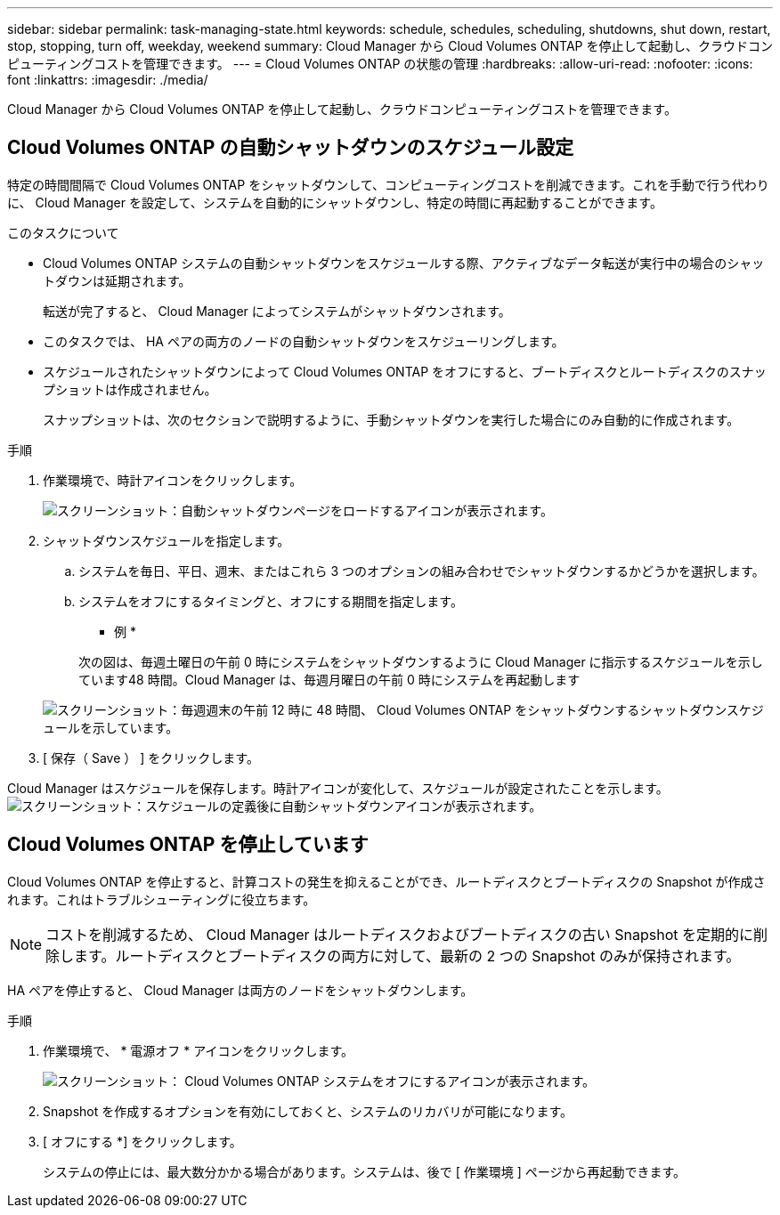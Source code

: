 ---
sidebar: sidebar 
permalink: task-managing-state.html 
keywords: schedule, schedules, scheduling, shutdowns, shut down, restart, stop, stopping, turn off, weekday, weekend 
summary: Cloud Manager から Cloud Volumes ONTAP を停止して起動し、クラウドコンピューティングコストを管理できます。 
---
= Cloud Volumes ONTAP の状態の管理
:hardbreaks:
:allow-uri-read: 
:nofooter: 
:icons: font
:linkattrs: 
:imagesdir: ./media/


[role="lead"]
Cloud Manager から Cloud Volumes ONTAP を停止して起動し、クラウドコンピューティングコストを管理できます。



== Cloud Volumes ONTAP の自動シャットダウンのスケジュール設定

特定の時間間隔で Cloud Volumes ONTAP をシャットダウンして、コンピューティングコストを削減できます。これを手動で行う代わりに、 Cloud Manager を設定して、システムを自動的にシャットダウンし、特定の時間に再起動することができます。

.このタスクについて
* Cloud Volumes ONTAP システムの自動シャットダウンをスケジュールする際、アクティブなデータ転送が実行中の場合のシャットダウンは延期されます。
+
転送が完了すると、 Cloud Manager によってシステムがシャットダウンされます。

* このタスクでは、 HA ペアの両方のノードの自動シャットダウンをスケジューリングします。
* スケジュールされたシャットダウンによって Cloud Volumes ONTAP をオフにすると、ブートディスクとルートディスクのスナップショットは作成されません。
+
スナップショットは、次のセクションで説明するように、手動シャットダウンを実行した場合にのみ自動的に作成されます。



.手順
. 作業環境で、時計アイコンをクリックします。
+
image:screenshot_shutdown_icon.gif["スクリーンショット：自動シャットダウンページをロードするアイコンが表示されます。"]

. シャットダウンスケジュールを指定します。
+
.. システムを毎日、平日、週末、またはこれら 3 つのオプションの組み合わせでシャットダウンするかどうかを選択します。
.. システムをオフにするタイミングと、オフにする期間を指定します。
+
* 例 *

+
次の図は、毎週土曜日の午前 0 時にシステムをシャットダウンするように Cloud Manager に指示するスケジュールを示しています48 時間。Cloud Manager は、毎週月曜日の午前 0 時にシステムを再起動します

+
image:screenshot_shutdown.gif["スクリーンショット：毎週週末の午前 12 時に 48 時間、 Cloud Volumes ONTAP をシャットダウンするシャットダウンスケジュールを示しています。"]



. [ 保存（ Save ） ] をクリックします。


Cloud Manager はスケジュールを保存します。時計アイコンが変化して、スケジュールが設定されたことを示します。 image:screenshot_shutdown_icon_scheduled.gif["スクリーンショット：スケジュールの定義後に自動シャットダウンアイコンが表示されます。"]



== Cloud Volumes ONTAP を停止しています

Cloud Volumes ONTAP を停止すると、計算コストの発生を抑えることができ、ルートディスクとブートディスクの Snapshot が作成されます。これはトラブルシューティングに役立ちます。


NOTE: コストを削減するため、 Cloud Manager はルートディスクおよびブートディスクの古い Snapshot を定期的に削除します。ルートディスクとブートディスクの両方に対して、最新の 2 つの Snapshot のみが保持されます。

HA ペアを停止すると、 Cloud Manager は両方のノードをシャットダウンします。

.手順
. 作業環境で、 * 電源オフ * アイコンをクリックします。
+
image:screenshot_otc_turn_off.gif["スクリーンショット： Cloud Volumes ONTAP システムをオフにするアイコンが表示されます。"]

. Snapshot を作成するオプションを有効にしておくと、システムのリカバリが可能になります。
. [ オフにする *] をクリックします。
+
システムの停止には、最大数分かかる場合があります。システムは、後で [ 作業環境 ] ページから再起動できます。


